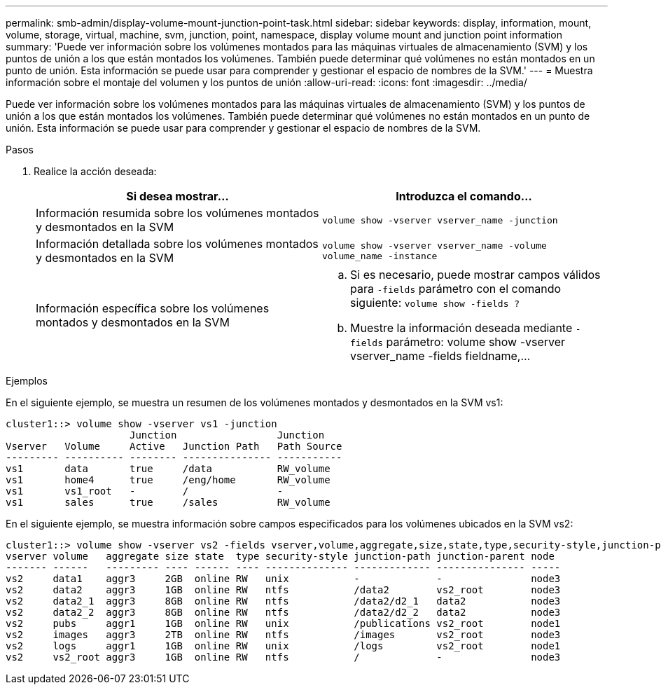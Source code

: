 ---
permalink: smb-admin/display-volume-mount-junction-point-task.html 
sidebar: sidebar 
keywords: display, information, mount, volume, storage, virtual, machine, svm, junction, point, namespace, display volume mount and junction point information 
summary: 'Puede ver información sobre los volúmenes montados para las máquinas virtuales de almacenamiento (SVM) y los puntos de unión a los que están montados los volúmenes. También puede determinar qué volúmenes no están montados en un punto de unión. Esta información se puede usar para comprender y gestionar el espacio de nombres de la SVM.' 
---
= Muestra información sobre el montaje del volumen y los puntos de unión
:allow-uri-read: 
:icons: font
:imagesdir: ../media/


[role="lead"]
Puede ver información sobre los volúmenes montados para las máquinas virtuales de almacenamiento (SVM) y los puntos de unión a los que están montados los volúmenes. También puede determinar qué volúmenes no están montados en un punto de unión. Esta información se puede usar para comprender y gestionar el espacio de nombres de la SVM.

.Pasos
. Realice la acción deseada:
+
|===
| Si desea mostrar... | Introduzca el comando... 


 a| 
Información resumida sobre los volúmenes montados y desmontados en la SVM
 a| 
`volume show -vserver vserver_name -junction`



 a| 
Información detallada sobre los volúmenes montados y desmontados en la SVM
 a| 
`volume show -vserver vserver_name -volume volume_name -instance`



 a| 
Información específica sobre los volúmenes montados y desmontados en la SVM
 a| 
.. Si es necesario, puede mostrar campos válidos para `-fields` parámetro con el comando siguiente: `volume show -fields ?`
.. Muestre la información deseada mediante `-fields` parámetro: volume show -vserver vserver_name -fields fieldname,...


|===


.Ejemplos
En el siguiente ejemplo, se muestra un resumen de los volúmenes montados y desmontados en la SVM vs1:

[listing]
----
cluster1::> volume show -vserver vs1 -junction
                     Junction                 Junction
Vserver   Volume     Active   Junction Path   Path Source
--------- ---------- -------- --------------- -----------
vs1       data       true     /data           RW_volume
vs1       home4      true     /eng/home       RW_volume
vs1       vs1_root   -        /               -
vs1       sales      true     /sales          RW_volume
----
En el siguiente ejemplo, se muestra información sobre campos especificados para los volúmenes ubicados en la SVM vs2:

[listing]
----
cluster1::> volume show -vserver vs2 -fields vserver,volume,aggregate,size,state,type,security-style,junction-path,junction-parent,node
vserver volume   aggregate size state  type security-style junction-path junction-parent node
------- ------   --------- ---- ------ ---- -------------- ------------- --------------- -----
vs2     data1    aggr3     2GB  online RW   unix           -             -               node3
vs2     data2    aggr3     1GB  online RW   ntfs           /data2        vs2_root        node3
vs2     data2_1  aggr3     8GB  online RW   ntfs           /data2/d2_1   data2           node3
vs2     data2_2  aggr3     8GB  online RW   ntfs           /data2/d2_2   data2           node3
vs2     pubs     aggr1     1GB  online RW   unix           /publications vs2_root        node1
vs2     images   aggr3     2TB  online RW   ntfs           /images       vs2_root        node3
vs2     logs     aggr1     1GB  online RW   unix           /logs         vs2_root        node1
vs2     vs2_root aggr3     1GB  online RW   ntfs           /             -               node3
----